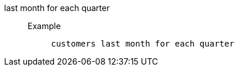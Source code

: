 [#last_month_for_each_quarter]
last month for each quarter::
Example;;
+
----
customers last month for each quarter
----